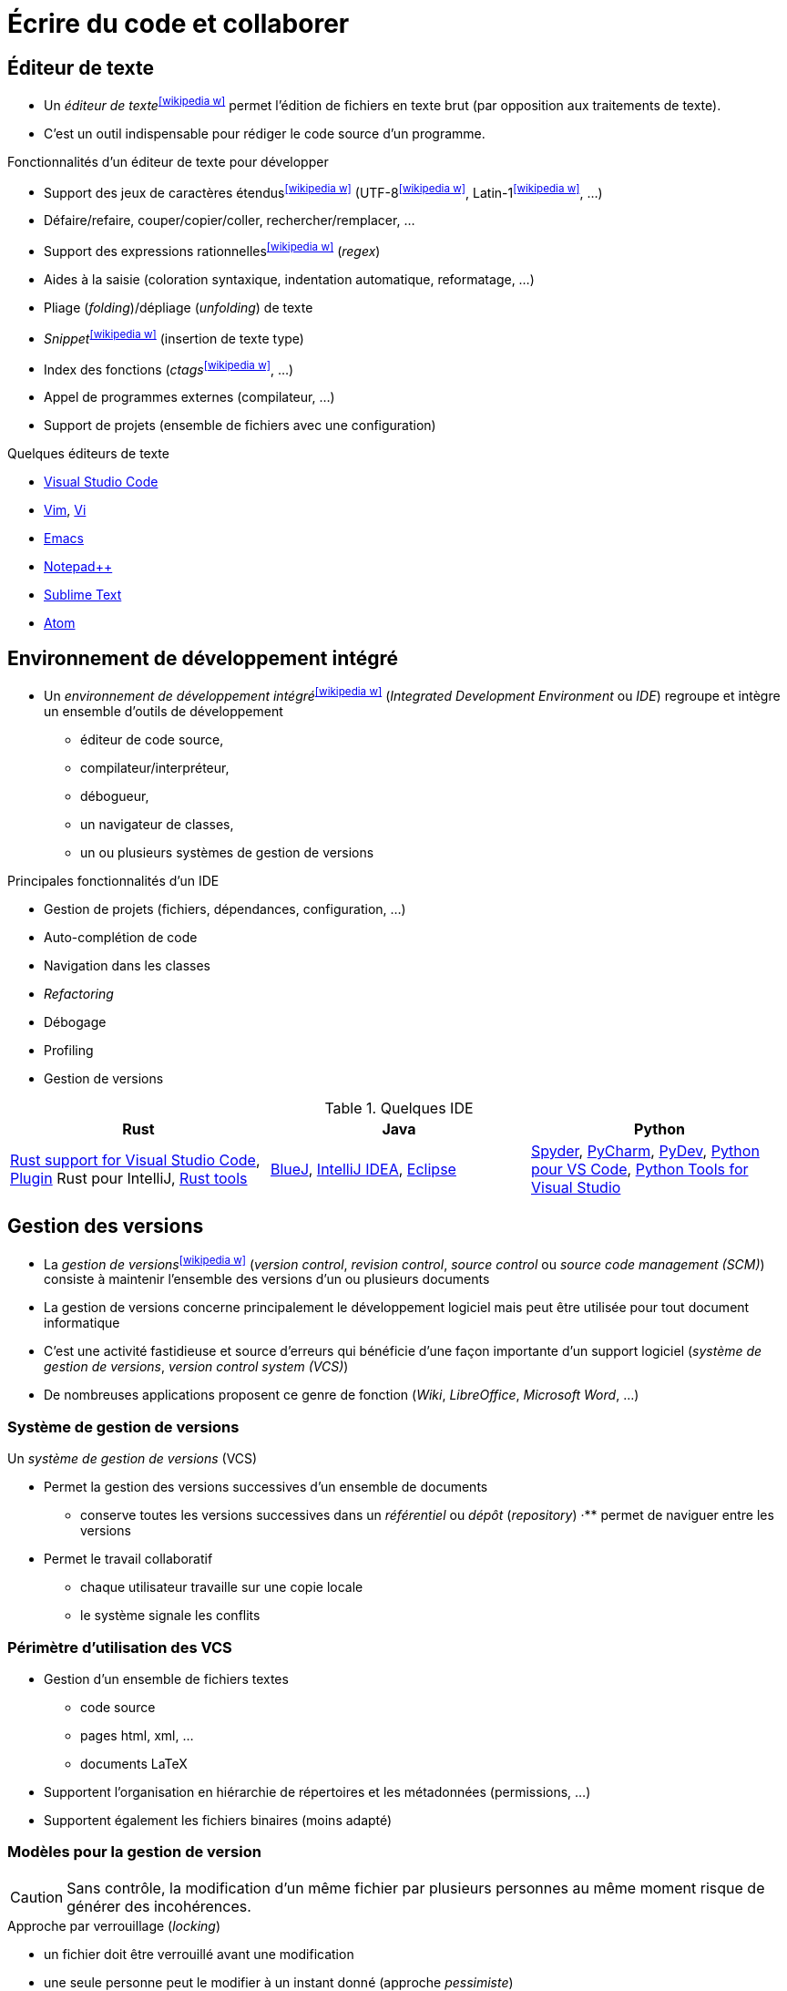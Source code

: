 = Écrire du code et collaborer

== Éditeur de texte
* Un _éditeur de texte_^icon:wikipedia-w[link="https://en.wikipedia.org/wiki/Text_editor"]^ permet l'édition de fichiers en texte brut (par opposition aux traitements de texte).
* C'est un outil indispensable pour rédiger le code source d'un programme.

ifdef::backend-revealjs[== !]

.Fonctionnalités d'un éditeur de texte pour développer
* Support des jeux de caractères étendus^icon:wikipedia-w[link="https://fr.wikipedia.org/wiki/Codage_des_caract%C3%A8res"]^ (UTF-8^icon:wikipedia-w[link="https://fr.wikipedia.org/wiki/UTF-8"]^, Latin-1^icon:wikipedia-w[link="https://fr.wikipedia.org/wiki/ISO/CEI_8859-1"]^, …)
* Défaire/refaire, couper/copier/coller, rechercher/remplacer, …
* Support des expressions rationnelles^icon:wikipedia-w[link="https://fr.wikipedia.org/wiki/Expression_r%C3%A9guli%C3%A8re"]^ (_regex_)
* Aides à la saisie (coloration syntaxique, indentation automatique, reformatage, …)
* Pliage (_folding_)/dépliage (_unfolding_) de texte
* _Snippet_^icon:wikipedia-w[link="https://en.wikipedia.org/wiki/Snippet_(programming)"]^ (insertion de texte type)
* Index des fonctions (_ctags_^icon:wikipedia-w[link="https://en.wikipedia.org/wiki/Ctags"]^, …)
* Appel de programmes externes (compilateur, …)
* Support de projets (ensemble de fichiers avec une configuration)

ifdef::backend-revealjs[== !]

.Quelques éditeurs de texte
* https://code.visualstudio.com/[Visual Studio Code]
* https://www.vim.org/[Vim], http://en.wikipedia.org/wiki/Vi[Vi]
* http://en.wikipedia.org/wiki/Emacs[Emacs]
* http://notepad-plus.sourceforge.net[Notepad++]
* https://www.sublimetext.com/[Sublime Text]
* https://atom.io/[Atom]

== Environnement de développement intégré
* Un _environnement de développement intégré_^icon:wikipedia-w[link="https://en.wikipedia.org/wiki/Integrated_development_environment"]^ (_Integrated Development Environment_ ou _IDE_) regroupe et intègre un ensemble d'outils de développement
** éditeur de code source,
** compilateur/interpréteur,
** débogueur,
** un navigateur de classes,
** un ou plusieurs systèmes de gestion de versions

ifdef::backend-revealjs[== !]

.Principales fonctionnalités d'un IDE
* Gestion de projets (fichiers, dépendances, configuration, …)
* Auto-complétion de code
* Navigation dans les classes
* _Refactoring_
* Débogage
* Profiling
* Gestion de versions

ifdef::backend-revealjs[== !]

.Quelques IDE
[%header]
|===
| Rust | Java | Python

| https://marketplace.visualstudio.com/items?itemName=rust-lang.rust[Rust support for Visual Studio Code],
https://plugins.jetbrains.com/plugin/8182-rust[Plugin] Rust pour IntelliJ,
https://www.rust-lang.org/tools[Rust tools]
| https://www.bluej.org/[BlueJ],
https://www.jetbrains.com/idea/[IntelliJ IDEA],
https://www.eclipse.org[Eclipse]
| https://pythonhosted.org/spyder/[Spyder],
https://www.jetbrains.com/pycharm/[PyCharm],
http://www.pydev.org/[PyDev],
https://marketplace.visualstudio.com/items?itemName=donjayamanne.python[Python pour VS Code],
https://microsoft.github.io/PTVS/[Python Tools for Visual Studio]

|===

== Gestion des versions
* La _gestion de versions_^icon:wikipedia-w[link="https://en.wikipedia.org/wiki/Version_control"]^ (_version control_, _revision control_, _source control_ ou _source code management (SCM)_) consiste à maintenir l'ensemble des versions d'un ou plusieurs documents
* La gestion de versions concerne principalement le développement logiciel mais peut être utilisée pour tout document informatique
* C'est une activité fastidieuse et source d'erreurs qui bénéficie d'une façon importante d'un support logiciel (_système de gestion de versions_, _version control system (VCS)_)
* De nombreuses applications proposent ce genre de fonction (_Wiki_, _LibreOffice_, _Microsoft Word_, …)

ifdef::backend-revealjs[== !]

=== Système de gestion de versions
.Un _système de gestion de versions_ (VCS)
* Permet la gestion des versions successives d'un ensemble de documents
** conserve toutes les versions successives dans un _référentiel_ ou _dépôt_ (_repository_)
·** permet de naviguer entre les versions
* Permet le travail collaboratif
** chaque utilisateur travaille sur une copie locale
** le système signale les conflits

ifdef::backend-revealjs[== !]

=== Périmètre d'utilisation des VCS
* Gestion d'un ensemble de fichiers textes
** code source
** pages html, xml, …
** documents LaTeX
* Supportent l'organisation en hiérarchie de répertoires et les métadonnées (permissions, …)
* Supportent également les fichiers binaires (moins adapté)

ifdef::backend-revealjs[== !]

=== Modèles pour la gestion de version
CAUTION: Sans contrôle, la modification d'un même fichier par plusieurs personnes au même moment risque de générer des incohérences.

.Approche par verrouillage (_locking_)
* un fichier doit être verrouillé avant une modification
* une seule personne peut le modifier à un instant donné (approche _pessimiste_)
* simple mais réduit considérablement la concurrence

.Approche par fusion (_merging_)
* plusieurs personnes peuvent modifier un fichier en parallèle (approche _optimiste_)
* le système s'occupe de fusionner les différentes modifications
* certains cas ne peuvent pas être traités automatiquement (_conflits_)

ifdef::backend-revealjs[== !]

=== Architecture des VCS
* Les premiers VCS ne supportaient qu'un mode local
* La seconde génération fonctionnait selon un mode client/serveur (mode centralisé)
** le référentiel est centralisé
** tout doit être reporté sur ce référentiel
** nécessite donc un accès au référentiel pour la plupart des opérations
* Les nouveaux VCS (_Distributed VCS_ ou _DVCS_) supportent un mode pair à pair (mode réparti)
** chaque développeur possède son propre référentiel
** un utilisateur peut récupérer une partie d'un référentiel accessible (_pull_)
** un utilisateur peut publier une partie de son référentiel dans un autre (_push_)
	
ifdef::backend-revealjs[== !]

=== Quelques outils
.Distribué
http://git-scm.com/[Git],
https://www.mercurial-scm.org/[Mercurial],

.Client-serveur
http://subversion.apache.org/[Subversion],
http://www.nongnu.org/cvs/[CVS],

.Mode local
http://cssc.sourceforge.net/[SCCS],
http://www.cs.purdue.edu/homes/trinkle/RCS/[RCS],

== Forge logicielle
* Une _forge logicielle_^icon:wikipedia-w[link="https://en.wikipedia.org/wiki/Forge_(software)"]^ est un système de gestion de développement collaboratif.
* Elle intègre un ensemble d'outils dans une interface web et permet d'héberger un projet informatique à l'aide d'un système de gestion de versions.

.Outils intégrés
* un système de gestion de version
* des outils de collaboration (fils de discussion, …)
* du suivi de tickets (bogues, …)
* un gestionnaire de documentation (wiki par exemple)

.Quelques forges
* https://github.com/[GitHub]
* https://bitbucket.org/[Bitbucket]
* https://gitlab.com/[GitLab]
* https://sourceforge.net/[SourceForge]
